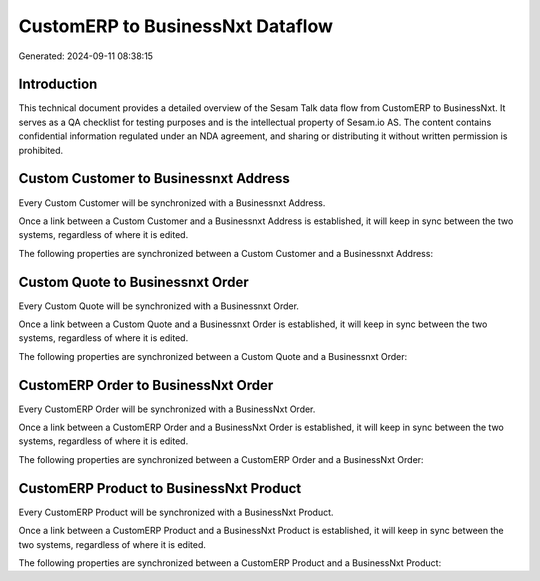 =================================
CustomERP to BusinessNxt Dataflow
=================================

Generated: 2024-09-11 08:38:15

Introduction
------------

This technical document provides a detailed overview of the Sesam Talk data flow from CustomERP to BusinessNxt. It serves as a QA checklist for testing purposes and is the intellectual property of Sesam.io AS. The content contains confidential information regulated under an NDA agreement, and sharing or distributing it without written permission is prohibited.

Custom Customer to Businessnxt Address
--------------------------------------
Every Custom Customer will be synchronized with a Businessnxt Address.

Once a link between a Custom Customer and a Businessnxt Address is established, it will keep in sync between the two systems, regardless of where it is edited.

The following properties are synchronized between a Custom Customer and a Businessnxt Address:

.. list-table::
   :header-rows: 1

   * - Custom Customer Property
     - Businessnxt Address Property
     - Businessnxt Data Type


Custom Quote to Businessnxt Order
---------------------------------
Every Custom Quote will be synchronized with a Businessnxt Order.

Once a link between a Custom Quote and a Businessnxt Order is established, it will keep in sync between the two systems, regardless of where it is edited.

The following properties are synchronized between a Custom Quote and a Businessnxt Order:

.. list-table::
   :header-rows: 1

   * - Custom Quote Property
     - Businessnxt Order Property
     - Businessnxt Data Type


CustomERP Order to BusinessNxt Order
------------------------------------
Every CustomERP Order will be synchronized with a BusinessNxt Order.

Once a link between a CustomERP Order and a BusinessNxt Order is established, it will keep in sync between the two systems, regardless of where it is edited.

The following properties are synchronized between a CustomERP Order and a BusinessNxt Order:

.. list-table::
   :header-rows: 1

   * - CustomERP Order Property
     - BusinessNxt Order Property
     - BusinessNxt Data Type


CustomERP Product to BusinessNxt Product
----------------------------------------
Every CustomERP Product will be synchronized with a BusinessNxt Product.

Once a link between a CustomERP Product and a BusinessNxt Product is established, it will keep in sync between the two systems, regardless of where it is edited.

The following properties are synchronized between a CustomERP Product and a BusinessNxt Product:

.. list-table::
   :header-rows: 1

   * - CustomERP Product Property
     - BusinessNxt Product Property
     - BusinessNxt Data Type

